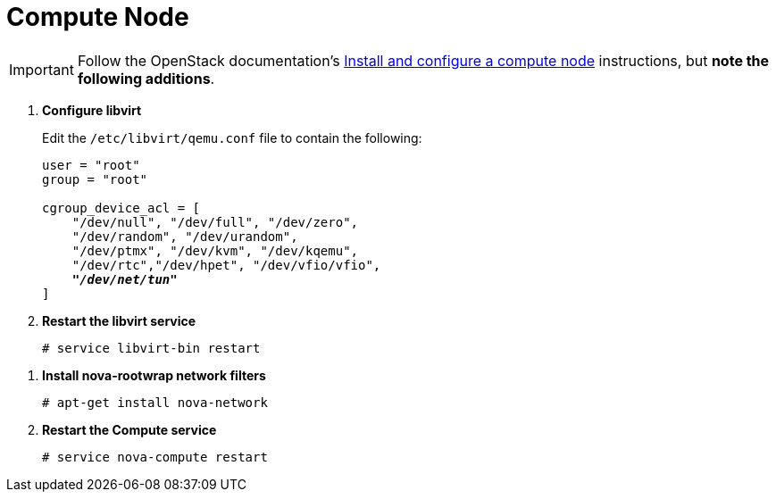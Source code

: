 [[nova_compute_node]]
= Compute Node

[IMPORTANT]
Follow the OpenStack documentation's
http://docs.openstack.org/juno/install-guide/install/apt/content/ch_nova.html#nova-compute-install[Install and configure a compute node]
instructions, but *note the following additions*.

. *Configure libvirt*
+
====
Edit the `/etc/libvirt/qemu.conf` file to contain the following:

[literal,subs="quotes"]
----
user = "root"
group = "root"

cgroup_device_acl = [
    "/dev/null", "/dev/full", "/dev/zero",
    "/dev/random", "/dev/urandom",
    "/dev/ptmx", "/dev/kvm", "/dev/kqemu",
    "/dev/rtc","/dev/hpet", "/dev/vfio/vfio",
    *_"/dev/net/tun"_*
]
----
====

. *Restart the libvirt service*
+
====
[source]
----
# service libvirt-bin restart
----
====

////
//
// Need clarification on future packaging of this. See JIRA OI-30.
//
. *Configure nova-rootwrap*
+
====
Create the `/etc/nova/rootwrap.d/midonet.filters` file and edit it to contain
the following:

[source]
----
[Filters]
# MidoNet
mm-ctl: CommandFilter, mm-ctl, root
----
====
////

. *Install nova-rootwrap network filters*
+
====
[source]
----
# apt-get install nova-network
----
====

. *Restart the Compute service*
+
====
[source]
----
# service nova-compute restart
----
====
